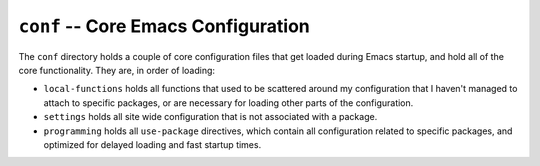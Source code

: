 ====================================
``conf`` -- Core Emacs Configuration
====================================

The ``conf`` directory holds a couple of core configuration files that get
loaded during Emacs startup, and hold all of the core functionality. They are,
in order of loading: 

- ``local-functions`` holds all functions that used to be scattered around my
  configuration that I haven't managed to attach to specific packages, or are
  necessary for loading other parts of the configuration.
  
- ``settings`` holds all site wide configuration that is not associated with a
  package.

- ``programming`` holds all ``use-package`` directives, which contain all
  configuration related to specific packages, and optimized for delayed
  loading and fast startup times.
